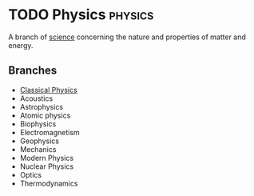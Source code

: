 * TODO Physics :physics:
:PROPERTIES:
:ID:       d12686a4-ae40-4a9c-b680-f1225d53b19a
:END:

A branch of [[id:d71b34eb-8498-42ed-b145-37f3b81061f8][science]] concerning the nature and properties of matter and energy.

** Branches
:PROPERTIES:
:ID:       343646d5-67bb-4f2e-871e-6e71f083a01d
:END:
- [[id:4560edf6-221e-441d-83ef-e555f8e20f3f][Classical Physics]]
- Acoustics
- Astrophysics
- Atomic physics
- Biophysics
- Electromagnetism
- Geophysics
- Mechanics
- Modern Physics
- Nuclear Physics
- Optics
- Thermodynamics
